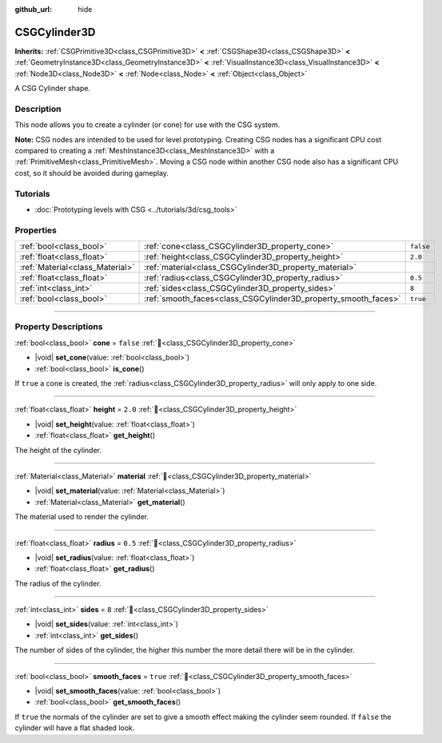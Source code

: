 :github_url: hide

.. DO NOT EDIT THIS FILE!!!
.. Generated automatically from Godot engine sources.
.. Generator: https://github.com/godotengine/godot/tree/master/doc/tools/make_rst.py.
.. XML source: https://github.com/godotengine/godot/tree/master/modules/csg/doc_classes/CSGCylinder3D.xml.

.. _class_CSGCylinder3D:

CSGCylinder3D
=============

**Inherits:** :ref:`CSGPrimitive3D<class_CSGPrimitive3D>` **<** :ref:`CSGShape3D<class_CSGShape3D>` **<** :ref:`GeometryInstance3D<class_GeometryInstance3D>` **<** :ref:`VisualInstance3D<class_VisualInstance3D>` **<** :ref:`Node3D<class_Node3D>` **<** :ref:`Node<class_Node>` **<** :ref:`Object<class_Object>`

A CSG Cylinder shape.

.. rst-class:: classref-introduction-group

Description
-----------

This node allows you to create a cylinder (or cone) for use with the CSG system.

\ **Note:** CSG nodes are intended to be used for level prototyping. Creating CSG nodes has a significant CPU cost compared to creating a :ref:`MeshInstance3D<class_MeshInstance3D>` with a :ref:`PrimitiveMesh<class_PrimitiveMesh>`. Moving a CSG node within another CSG node also has a significant CPU cost, so it should be avoided during gameplay.

.. rst-class:: classref-introduction-group

Tutorials
---------

- :doc:`Prototyping levels with CSG <../tutorials/3d/csg_tools>`

.. rst-class:: classref-reftable-group

Properties
----------

.. table::
   :widths: auto

   +---------------------------------+----------------------------------------------------------------+-----------+
   | :ref:`bool<class_bool>`         | :ref:`cone<class_CSGCylinder3D_property_cone>`                 | ``false`` |
   +---------------------------------+----------------------------------------------------------------+-----------+
   | :ref:`float<class_float>`       | :ref:`height<class_CSGCylinder3D_property_height>`             | ``2.0``   |
   +---------------------------------+----------------------------------------------------------------+-----------+
   | :ref:`Material<class_Material>` | :ref:`material<class_CSGCylinder3D_property_material>`         |           |
   +---------------------------------+----------------------------------------------------------------+-----------+
   | :ref:`float<class_float>`       | :ref:`radius<class_CSGCylinder3D_property_radius>`             | ``0.5``   |
   +---------------------------------+----------------------------------------------------------------+-----------+
   | :ref:`int<class_int>`           | :ref:`sides<class_CSGCylinder3D_property_sides>`               | ``8``     |
   +---------------------------------+----------------------------------------------------------------+-----------+
   | :ref:`bool<class_bool>`         | :ref:`smooth_faces<class_CSGCylinder3D_property_smooth_faces>` | ``true``  |
   +---------------------------------+----------------------------------------------------------------+-----------+

.. rst-class:: classref-section-separator

----

.. rst-class:: classref-descriptions-group

Property Descriptions
---------------------

.. _class_CSGCylinder3D_property_cone:

.. rst-class:: classref-property

:ref:`bool<class_bool>` **cone** = ``false`` :ref:`🔗<class_CSGCylinder3D_property_cone>`

.. rst-class:: classref-property-setget

- |void| **set_cone**\ (\ value\: :ref:`bool<class_bool>`\ )
- :ref:`bool<class_bool>` **is_cone**\ (\ )

If ``true`` a cone is created, the :ref:`radius<class_CSGCylinder3D_property_radius>` will only apply to one side.

.. rst-class:: classref-item-separator

----

.. _class_CSGCylinder3D_property_height:

.. rst-class:: classref-property

:ref:`float<class_float>` **height** = ``2.0`` :ref:`🔗<class_CSGCylinder3D_property_height>`

.. rst-class:: classref-property-setget

- |void| **set_height**\ (\ value\: :ref:`float<class_float>`\ )
- :ref:`float<class_float>` **get_height**\ (\ )

The height of the cylinder.

.. rst-class:: classref-item-separator

----

.. _class_CSGCylinder3D_property_material:

.. rst-class:: classref-property

:ref:`Material<class_Material>` **material** :ref:`🔗<class_CSGCylinder3D_property_material>`

.. rst-class:: classref-property-setget

- |void| **set_material**\ (\ value\: :ref:`Material<class_Material>`\ )
- :ref:`Material<class_Material>` **get_material**\ (\ )

The material used to render the cylinder.

.. rst-class:: classref-item-separator

----

.. _class_CSGCylinder3D_property_radius:

.. rst-class:: classref-property

:ref:`float<class_float>` **radius** = ``0.5`` :ref:`🔗<class_CSGCylinder3D_property_radius>`

.. rst-class:: classref-property-setget

- |void| **set_radius**\ (\ value\: :ref:`float<class_float>`\ )
- :ref:`float<class_float>` **get_radius**\ (\ )

The radius of the cylinder.

.. rst-class:: classref-item-separator

----

.. _class_CSGCylinder3D_property_sides:

.. rst-class:: classref-property

:ref:`int<class_int>` **sides** = ``8`` :ref:`🔗<class_CSGCylinder3D_property_sides>`

.. rst-class:: classref-property-setget

- |void| **set_sides**\ (\ value\: :ref:`int<class_int>`\ )
- :ref:`int<class_int>` **get_sides**\ (\ )

The number of sides of the cylinder, the higher this number the more detail there will be in the cylinder.

.. rst-class:: classref-item-separator

----

.. _class_CSGCylinder3D_property_smooth_faces:

.. rst-class:: classref-property

:ref:`bool<class_bool>` **smooth_faces** = ``true`` :ref:`🔗<class_CSGCylinder3D_property_smooth_faces>`

.. rst-class:: classref-property-setget

- |void| **set_smooth_faces**\ (\ value\: :ref:`bool<class_bool>`\ )
- :ref:`bool<class_bool>` **get_smooth_faces**\ (\ )

If ``true`` the normals of the cylinder are set to give a smooth effect making the cylinder seem rounded. If ``false`` the cylinder will have a flat shaded look.

.. |virtual| replace:: :abbr:`virtual (This method should typically be overridden by the user to have any effect.)`
.. |required| replace:: :abbr:`required (This method is required to be overridden when extending its base class.)`
.. |const| replace:: :abbr:`const (This method has no side effects. It doesn't modify any of the instance's member variables.)`
.. |vararg| replace:: :abbr:`vararg (This method accepts any number of arguments after the ones described here.)`
.. |constructor| replace:: :abbr:`constructor (This method is used to construct a type.)`
.. |static| replace:: :abbr:`static (This method doesn't need an instance to be called, so it can be called directly using the class name.)`
.. |operator| replace:: :abbr:`operator (This method describes a valid operator to use with this type as left-hand operand.)`
.. |bitfield| replace:: :abbr:`BitField (This value is an integer composed as a bitmask of the following flags.)`
.. |void| replace:: :abbr:`void (No return value.)`
